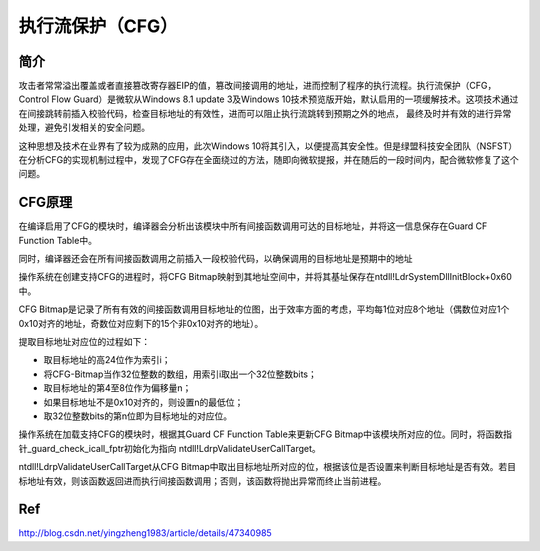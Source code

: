执行流保护（CFG）
================================


简介
-------------------------------
攻击者常常溢出覆盖或者直接篡改寄存器EIP的值，篡改间接调用的地址，进而控制了程序的执行流程。执行流保护（CFG，Control Flow Guard）是微软从Windows 8.1 update 3及Windows 10技术预览版开始，默认启用的一项缓解技术。这项技术通过在间接跳转前插入校验代码，检查目标地址的有效性，进而可以阻止执行流跳转到预期之外的地点， 最终及时并有效的进行异常处理，避免引发相关的安全问题。

这种思想及技术在业界有了较为成熟的应用，此次Windows 10将其引入，以便提高其安全性。但是绿盟科技安全团队（NSFST）在分析CFG的实现机制过程中，发现了CFG存在全面绕过的方法，随即向微软提报，并在随后的一段时间内，配合微软修复了这个问题。

CFG原理
-------------------------------
在编译启用了CFG的模块时，编译器会分析出该模块中所有间接函数调用可达的目标地址，并将这一信息保存在Guard CF Function Table中。

同时，编译器还会在所有间接函数调用之前插入一段校验代码，以确保调用的目标地址是预期中的地址

操作系统在创建支持CFG的进程时，将CFG Bitmap映射到其地址空间中，并将其基址保存在ntdll!LdrSystemDllInitBlock+0x60中。

CFG Bitmap是记录了所有有效的间接函数调用目标地址的位图，出于效率方面的考虑，平均每1位对应8个地址（偶数位对应1个0x10对齐的地址，奇数位对应剩下的15个非0x10对齐的地址）。

提取目标地址对应位的过程如下：

- 取目标地址的高24位作为索引i；
- 将CFG-Bitmap当作32位整数的数组，用索引i取出一个32位整数bits；
- 取目标地址的第4至8位作为偏移量n；
- 如果目标地址不是0x10对齐的，则设置n的最低位；
- 取32位整数bits的第n位即为目标地址的对应位。

操作系统在加载支持CFG的模块时，根据其Guard CF Function Table来更新CFG Bitmap中该模块所对应的位。同时，将函数指针_guard_check_icall_fptr初始化为指向 ntdll!LdrpValidateUserCallTarget。

ntdll!LdrpValidateUserCallTarget从CFG Bitmap中取出目标地址所对应的位，根据该位是否设置来判断目标地址是否有效。若目标地址有效，则该函数返回进而执行间接函数调用；否则，该函数将抛出异常而终止当前进程。


Ref
-------------------------------
http://blog.csdn.net/yingzheng1983/article/details/47340985